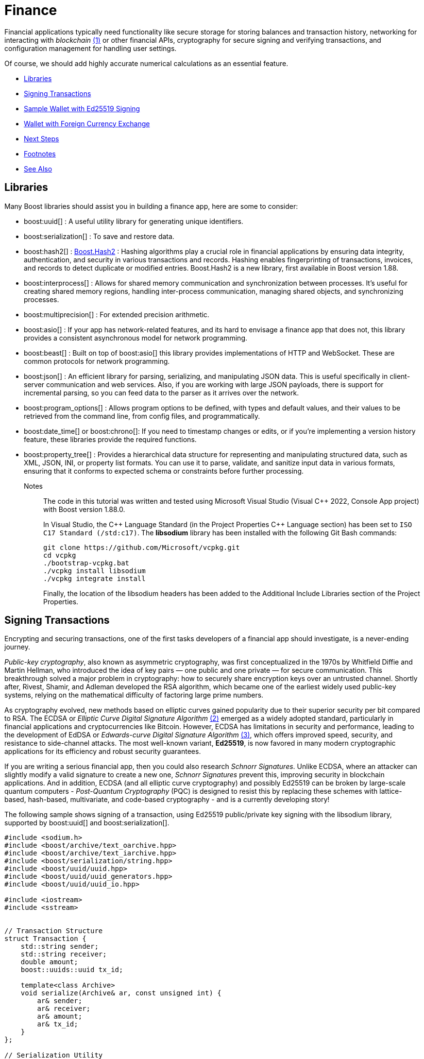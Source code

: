 ////
Copyright (c) 2024 The C++ Alliance, Inc. (https://cppalliance.org)

Distributed under the Boost Software License, Version 1.0. (See accompanying
file LICENSE_1_0.txt or copy at http://www.boost.org/LICENSE_1_0.txt)

Official repository: https://github.com/boostorg/website-v2-docs
////

= Finance
:navtitle: Finance

[#footnote1-location]
Financial applications typically need functionality like secure storage for storing balances and transaction history, networking for interacting with _blockchain_ link:#footnote1[(1)] or other financial APIs, cryptography for secure signing and verifying transactions, and configuration management for handling user settings.

Of course, we should add highly accurate numerical calculations as an essential feature.

[square]
* <<Libraries>>
* <<Signing Transactions>>
* <<Sample Wallet with Ed25519 Signing>>
* <<Wallet with Foreign Currency Exchange>>
* <<Next Steps>>
* <<Footnotes>>
* <<See Also>>

== Libraries

Many Boost libraries should assist you in building a finance app, here are some to consider:

[circle]
* boost:uuid[] : A useful utility library for generating unique identifiers.

* boost:serialization[] : To save and restore data.

* boost:hash2[] : https://www.boost.org/doc/libs/master/libs/hash2/doc/html/hash2.html[Boost.Hash2] : Hashing algorithms play a crucial role in financial applications by ensuring data integrity, authentication, and security in various transactions and records. Hashing enables fingerprinting of transactions, invoices, and records to detect duplicate or modified entries. Boost.Hash2 is a new library, first available in Boost version 1.88.

* boost:interprocess[] : Allows for shared memory communication and synchronization between processes. It's useful for creating shared memory regions, handling inter-process communication, managing shared objects, and synchronizing processes.

* boost:multiprecision[] : For extended precision arithmetic.

* boost:asio[] : If your app has network-related features, and its hard to envisage a finance app that does not, this library provides a consistent asynchronous model for network programming.

* boost:beast[] : Built on top of boost:asio[] this library provides implementations of HTTP and WebSocket. These are common protocols for network programming.

* boost:json[] : An efficient library for parsing, serializing, and manipulating JSON data. This is useful specifically in client-server communication and web services. Also, if you are working with large JSON payloads, there is support for incremental parsing, so you can feed data to the parser as it arrives over the network.

* boost:program_options[] : Allows program options to be defined, with types and default values, and their values to be retrieved from the command line, from config files, and programmatically.

* boost:date_time[] or boost:chrono[]: If you need to timestamp changes or edits, or if you're implementing a version history feature, these libraries provide the required functions.

* boost:property_tree[] : Provides a hierarchical data structure for representing and manipulating structured data, such as XML, JSON, INI, or property list formats. You can use it to parse, validate, and sanitize input data in various formats, ensuring that it conforms to expected schema or constraints before further processing.

Notes:: The code in this tutorial was written and tested using Microsoft Visual Studio (Visual pass:[C++] 2022, Console App project) with Boost version 1.88.0.
+
In Visual Studio, the pass:[C++] Language Standard (in the Project Properties pass:[C++] Language section) has been set to `ISO C++17 Standard (/std:c++17)`. The *libsodium* library has been installed with the following Git Bash commands:
+
[source,bash]
----
git clone https://github.com/Microsoft/vcpkg.git
cd vcpkg
./bootstrap-vcpkg.bat
./vcpkg install libsodium
./vcpkg integrate install
----
+
Finally, the location of the libsodium headers has been added to the Additional Include Libraries section of the Project Properties.

== Signing Transactions

Encrypting and securing transactions, one of the first tasks developers of a financial app should investigate, is a never-ending journey.

_Public-key cryptography_, also known as asymmetric cryptography, was first conceptualized in the 1970s by Whitfield Diffie and Martin Hellman, who introduced the idea of key pairs — one public and one private — for secure communication. This breakthrough solved a major problem in cryptography: how to securely share encryption keys over an untrusted channel. Shortly after, Rivest, Shamir, and Adleman developed the RSA algorithm, which became one of the earliest widely used public-key systems, relying on the mathematical difficulty of factoring large prime numbers.

[#footnote2-location]
As cryptography evolved, new methods based on elliptic curves gained popularity due to their superior security per bit compared to RSA. The ECDSA or _Elliptic Curve Digital Signature Algorithm_ link:#footnote2[(2)] emerged as a widely adopted standard, particularly in financial applications and cryptocurrencies like Bitcoin. However, ECDSA has limitations in security and performance, leading to the development of EdDSA or _Edwards-curve Digital Signature Algorithm_  link:#footnote3[(3)], which offers improved speed, security, and resistance to side-channel attacks. The most well-known variant, *Ed25519*, is now favored in many modern cryptographic applications for its efficiency and robust security guarantees.

If you are writing a serious financial app, then you could also research _Schnorr Signatures_. Unlike ECDSA, where an attacker can slightly modify a valid signature to create a new one, _Schnorr Signatures_ prevent this, improving security in blockchain applications. And in addition, ECDSA (and all elliptic curve cryptography) and possibly Ed25519 can be broken by large-scale quantum computers - _Post-Quantum Cryptography_ (PQC) is designed to resist this by replacing these schemes with lattice-based, hash-based, multivariate, and code-based cryptography - and is a currently developing story!

The following sample shows signing of a transaction, using Ed25519 public/private key signing with the libsodium library, supported by boost:uuid[] and boost:serialization[].

[source,cpp]
----
#include <sodium.h>
#include <boost/archive/text_oarchive.hpp>
#include <boost/archive/text_iarchive.hpp>
#include <boost/serialization/string.hpp>
#include <boost/uuid/uuid.hpp>
#include <boost/uuid/uuid_generators.hpp>
#include <boost/uuid/uuid_io.hpp>

#include <iostream>
#include <sstream>


// Transaction Structure
struct Transaction {
    std::string sender;
    std::string receiver;
    double amount;
    boost::uuids::uuid tx_id;

    template<class Archive>
    void serialize(Archive& ar, const unsigned int) {
        ar& sender;
        ar& receiver;
        ar& amount;
        ar& tx_id;
    }
};

// Serialization Utility
std::string serialize_transaction(const Transaction& tx) {
    std::ostringstream oss;
    boost::archive::text_oarchive oa(oss);
    oa << tx;
    return oss.str();
}

// Signing and Verifying
bool sign_transaction(const std::string& serialized_tx,
    std::array<unsigned char, crypto_sign_BYTES>& signature,
    const std::array<unsigned char, crypto_sign_SECRETKEYBYTES>& sk) {
    return crypto_sign_detached(signature.data(),
        nullptr,
        reinterpret_cast<const unsigned char*>(serialized_tx.data()),
        serialized_tx.size(),
        sk.data()) == 0;
}

bool verify_transaction(const std::string& serialized_tx,
    const std::array<unsigned char, crypto_sign_BYTES>& signature,
    const std::array<unsigned char, crypto_sign_PUBLICKEYBYTES>& pk) {
    return crypto_sign_verify_detached(signature.data(),
        reinterpret_cast<const unsigned char*>(serialized_tx.data()),
        serialized_tx.size(),
        pk.data()) == 0;
}

// Main Flow
int main() {
    if (sodium_init() < 0) {
        std::cerr << "Failed to initialize libsodium\n";
        return 1;
    }

    // Key pair
    std::array<unsigned char, crypto_sign_PUBLICKEYBYTES> pk;
    std::array<unsigned char, crypto_sign_SECRETKEYBYTES> sk;
    crypto_sign_keypair(pk.data(), sk.data());

    // Create a sample transaction
    Transaction tx{
        "alice@example.com",
        "bob@example.com",
        100.5,
        boost::uuids::random_generator()()
    };

    // Serialize the transaction
    std::string serialized = serialize_transaction(tx);

    // Sign it
    std::array<unsigned char, crypto_sign_BYTES> signature;
    if (!sign_transaction(serialized, signature, sk)) {
        std::cerr << "Signing failed.\n";
        return 1;
    }

    std::cout << "Transaction signed with Ed25519.\n";
    std::cout << "Transaction ID: " << tx.tx_id << "\n";

    // Verify the signature
    if (verify_transaction(serialized, signature, pk)) {
        std::cout << "Signature verified\n";
    }
    else {
        std::cout << "Signature verification failed\n";
    }

    return 0;
}

----

Run the program and you should get a verified signature:

[source,text]
----
Transaction signed with Ed25519.
Transaction ID: 77f104be-815d-4800-b424-244d0e8ee7c0
Signature verified

----

== Sample Wallet with Ed25519 Signing

Let's start with a simple wallet that enables transactions from a _sender_ to a _receiver_, using Ed25519 signing as before.

[source,cpp]
----
#pragma once
#include <sodium.h>
#include <iostream>
#include <fstream>
#include <sstream>
#include <boost/uuid/uuid.hpp>
#include <boost/uuid/random_generator.hpp>
#include <boost/uuid/uuid_io.hpp>
#include <boost/serialization/string.hpp>
#include <boost/serialization/array.hpp>
#include <boost/archive/text_oarchive.hpp>
#include <boost/archive/text_iarchive.hpp>

class Wallet {
public:
    Wallet() {
        crypto_sign_keypair(public_key.data(), private_key.data());
        id = boost::uuids::to_string(boost::uuids::random_generator()());
    }

    std::string get_id() const { return id; }
    const std::array<unsigned char, crypto_sign_PUBLICKEYBYTES>& pubkey() const { return public_key; }
    const std::array<unsigned char, crypto_sign_SECRETKEYBYTES>& privkey() const { return private_key; }

private:
    std::string id;
    std::array<unsigned char, crypto_sign_PUBLICKEYBYTES> public_key{};
    std::array<unsigned char, crypto_sign_SECRETKEYBYTES> private_key{};
};


struct Transaction {
    std::string sender_id;
    std::string recipient_id;
    double amount;
    std::array<unsigned char, crypto_sign_BYTES> signature{};

    Transaction() = default;
    Transaction(const std::string& sender, const std::string& recipient, double amt)
        : sender_id(sender), recipient_id(recipient), amount(amt) {
    }

    std::string serialize_data() const {
        std::ostringstream oss;
        oss << sender_id << "|" << recipient_id << "|" << std::fixed << std::setprecision(2) << amount;
        return oss.str();
    }

    void sign(const std::array<unsigned char, crypto_sign_SECRETKEYBYTES>& sk) {
        std::string msg = serialize_data();
        crypto_sign_detached(signature.data(),
            nullptr,
            reinterpret_cast<const unsigned char*>(msg.data()),
            msg.size(),
            sk.data());
    }

    bool verify(const std::array<unsigned char, crypto_sign_PUBLICKEYBYTES>& pk) const {
        std::string msg = serialize_data();
        return crypto_sign_verify_detached(signature.data(),
            reinterpret_cast<const unsigned char*>(msg.data()),
            msg.size(),
            pk.data()) == 0;
    }

private:
    friend class boost::serialization::access;
    template<class Archive>
    void serialize(Archive& ar, const unsigned int) {
        ar& sender_id;
        ar& recipient_id;
        ar& amount;
        ar& signature;
    }
};

int main() {
    if (sodium_init() < 0) {
        std::cerr << "libsodium initialization failed\n";
        return 1;
    }

    Wallet sender;
    Wallet recipient;

    std::cout << "Created wallets:\n";
    std::cout << "Sender ID: " << sender.get_id() << "\n";
    std::cout << "Recipient ID: " << recipient.get_id() << "\n";

    Transaction tx(sender.get_id(), recipient.get_id(), 123.45);
    tx.sign(sender.privkey());

    if (tx.verify(sender.pubkey())) {
        std::cout << "Signature verified successfully.\n";
    }
    else {
        std::cout << "Signature verification failed.\n";
    }

    // Block the write code to ensure the write buffers are flushed
    {
        std::ofstream ofs("transactions.dat");
        boost::archive::text_oarchive oa(ofs);
        oa << tx;
    }
    std::cout << "Transaction saved.\n";

    Transaction loaded_tx;
    std::ifstream ifs("transactions.dat");
    boost::archive::text_iarchive ia(ifs);
    ia >> loaded_tx;

    std::cout << "Loaded transaction: " << loaded_tx.sender_id << " -> "
        << loaded_tx.recipient_id << ", $" << loaded_tx.amount << "\n";
}
----

A sample run of the program might be:

[source,text]
----
Created wallets:
Sender ID: 782ded6c-4eda-47d6-a62c-d87bcf2c8f79
Recipient ID: 48ff8851-f638-4bfc-ad39-33547d82fbcb
Signature verified successfully.
Transaction saved.
Loaded transaction: 782ded6c-4eda-47d6-a62c-d87bcf2c8f79 -> 48ff8851-f638-4bfc-ad39-33547d82fbcb, $123.45

----

== Wallet with Foreign Currency Exchange

For a more functional wallet, we should add foreign currency exchange. In this sample the rates are hard-coded, however the <<Next Steps>> section includes information on how to access live currency exchange rates.

*Sender*:

image::digital-wallet.png[Digital Wallet]

*Recipient*:

image::digital-wallet-empty.png[Digital Wallet]

[source,cpp]
----
#include <sodium.h>
#include <iostream>
#include <fstream>
#include <sstream>
#include <boost/uuid/uuid.hpp>
#include <boost/uuid/random_generator.hpp>
#include <boost/uuid/uuid_io.hpp>
#include <boost/serialization/string.hpp>
#include <boost/serialization/map.hpp>
#include <boost/archive/text_oarchive.hpp>
#include <boost/archive/text_iarchive.hpp>

enum class Currency { USD, EUR, JPY };

inline std::string to_string(Currency c) {
    switch (c) {
    case Currency::USD: return "USD";
    case Currency::EUR: return "EUR";
    case Currency::JPY: return "JPY";
    }
    return "UNK";
}

inline Currency from_string(const std::string& s) {
    if (s == "USD") return Currency::USD;
    if (s == "EUR") return Currency::EUR;
    if (s == "JPY") return Currency::JPY;
    throw std::runtime_error("Unknown currency");
}

static const std::map<std::pair<Currency, Currency>, double> exchange_rates = {
    {{Currency::USD, Currency::EUR}, 0.91},
    {{Currency::EUR, Currency::USD}, 1.10},
    {{Currency::USD, Currency::JPY}, 146.0},
    {{Currency::JPY, Currency::USD}, 0.0068},
    {{Currency::EUR, Currency::JPY}, 160.0},
    {{Currency::JPY, Currency::EUR}, 0.0062}
};

class Wallet {
public:
    Wallet(double usd, double eur, double jpy) {
        crypto_sign_keypair(public_key.data(), private_key.data());
        id = boost::uuids::to_string(boost::uuids::random_generator()());
        balances[Currency::USD] = usd;
        balances[Currency::EUR] = eur;
        balances[Currency::JPY] = jpy;
    }

    void credit(Currency cur, double amt) {
        balances[cur] += amt;
    }

    bool debit(Currency cur, double amt) {
        if (balances[cur] >= amt) {
            balances[cur] -= amt;
            return true;
        }
        return false;
    }

    void print_balances() const {
        std::cout << "\nBalances for " << id << ":\n";
        for (const auto& [cur, val] : balances) {
            std::cout << "  " << to_string(cur) << ": " << val << "\n";
        }
    }

    std::string get_id() const { return id; }
    const std::array<unsigned char, crypto_sign_PUBLICKEYBYTES>& pubkey() const { return public_key; }
    const std::array<unsigned char, crypto_sign_SECRETKEYBYTES>& privkey() const { return private_key; }

private:
    std::string id;
    std::array<unsigned char, crypto_sign_PUBLICKEYBYTES> public_key{};
    std::array<unsigned char, crypto_sign_SECRETKEYBYTES> private_key{};
    std::map<Currency, double> balances;
};

struct Transaction {
    std::string sender_id;
    std::string recipient_id;
    double amount;
    Currency sender_currency;
    Currency recipient_currency;
    std::array<unsigned char, crypto_sign_BYTES> signature{};

    Transaction() = default;
    Transaction(const std::string& s, const std::string& r, double amt, Currency scur, Currency rcur)
        : sender_id(s), recipient_id(r), amount(amt), sender_currency(scur), recipient_currency(rcur) {
    }

    std::string serialize_data() const {
        std::ostringstream oss;
        oss << sender_id << "|" << recipient_id << "|" << std::fixed << std::setprecision(2)
            << amount << "|" << to_string(sender_currency) << "|" << to_string(recipient_currency);
        return oss.str();
    }

    double converted_amount() const {
        if (sender_currency == recipient_currency) return amount;
        auto it = exchange_rates.find({ sender_currency, recipient_currency });
        if (it != exchange_rates.end()) return amount * it->second;
        throw std::runtime_error("No exchange rate available.");
    }

    void sign(const std::array<unsigned char, crypto_sign_SECRETKEYBYTES>& sk) {
        std::string msg = serialize_data();
        crypto_sign_detached(signature.data(), nullptr,
            reinterpret_cast<const unsigned char*>(msg.data()),
            msg.size(), sk.data());
    }

    bool verify(const std::array<unsigned char, crypto_sign_PUBLICKEYBYTES>& pk) const {
        std::string msg = serialize_data();
        return crypto_sign_verify_detached(signature.data(),
            reinterpret_cast<const unsigned char*>(msg.data()),
            msg.size(), pk.data()) == 0;
    }

private:
    friend class boost::serialization::access;
    template<class Archive>
    void serialize(Archive& ar, const unsigned int) {
        ar& sender_id& recipient_id& amount;
        std::string scur = to_string(sender_currency);
        std::string rcur = to_string(recipient_currency);
        ar& scur& rcur;
        sender_currency = from_string(scur);
        recipient_currency = from_string(rcur);
        ar& signature;
    }
};

void make_transaction(Wallet &sender, Wallet &recipient, double amount, Currency scur, Currency rcur)
{
    Transaction tx(sender.get_id(), recipient.get_id(), amount, scur, rcur);
    tx.sign(sender.privkey());

    if (tx.verify(sender.pubkey())) {
        std::cout << "\nTransaction verified.\n";
        if (sender.debit(tx.sender_currency, tx.amount)) {
            recipient.credit(tx.recipient_currency, tx.converted_amount());
        }
        else {
            std::cout << "Sender has insufficient funds.\n";
        }
    }
    else {
        std::cout << "Transaction verification failed.\n";
    }
    sender.print_balances();
    recipient.print_balances();
}

int main() {
    if (sodium_init() < 0) {
        std::cerr << "libsodium initialization failed\n";
        return 1;
    }

    Wallet sender = Wallet(500, 300, 5000);
    Wallet recipient = Wallet(0, 0, 0);
    std::cout << "Created wallets:\n";
    std::cout << "Sender ID: " << sender.get_id() << "\n";
    std::cout << "Recipient ID: " << recipient.get_id() << "\n";

    make_transaction(sender, recipient, 100.0, Currency::EUR, Currency::USD);
    make_transaction(sender, recipient, 2500.0, Currency::JPY, Currency::USD);
    make_transaction(recipient, sender, 50.0, Currency::USD, Currency::EUR);    
    
    return 0;
}

----

Note:: Wallets contain three amounts, one for each currency. If a transaction is made from a currency the Wallet does not have enough of, amounts are not transferred from the other currencies to cover it. On receipt of a transaction, the amounts are converted to the specified currency.

Run the program:

[source,text]
----
Created wallets:
Sender ID: 48b711fd-8197-4e39-bbaf-06e931ab9cc3
Recipient ID: fdda420d-820a-4670-99a9-3320864ef990

Transaction verified.

Balances for 48b711fd-8197-4e39-bbaf-06e931ab9cc3:
  USD: 500
  EUR: 200
  JPY: 5000

Balances for fdda420d-820a-4670-99a9-3320864ef990:
  USD: 110
  EUR: 0
  JPY: 0

Transaction verified.

Balances for 48b711fd-8197-4e39-bbaf-06e931ab9cc3:
  USD: 500
  EUR: 200
  JPY: 2500

Balances for fdda420d-820a-4670-99a9-3320864ef990:
  USD: 127
  EUR: 0
  JPY: 0

Transaction verified.

Balances for fdda420d-820a-4670-99a9-3320864ef990:
  USD: 77
  EUR: 0
  JPY: 0

Balances for 48b711fd-8197-4e39-bbaf-06e931ab9cc3:
  USD: 500
  EUR: 245.5
  JPY: 2500

----

== Next Steps

Consider using boost:beast[] to make an HTTP request to a public exchange rate API and fetch live rates for currency conversion. The JSON response can be parsed using boost:json[].

Consider adding a user interface to the wallet to allow you to make deposits, withdrawals, transfers, and balance checks.

For some ideas on how to expand this app with remote access, refer to the samples in xref:task-networking.adoc[].

== Footnotes

[#footnote1]
link:#footnote1-location[(1)]
_Blockchain_ : A technology that provides a decentralized, tamper-resistant ledger that ensures transparency, security, and trust in digital transactions. By distributing records across a network of nodes and using cryptographic techniques, like hashing and digital signatures, blockchain eliminates the need for intermediaries, reducing fraud and operational costs. Its applications extend beyond cryptocurrencies to areas such as supply chain tracking, smart contracts, secure identity verification, and financial services. The immutability and auditability make it particularly valuable for industries requiring verifiable and trustless interactions, though challenges like scalability and energy consumption remain areas of active development.

[#footnote2]
link:#footnote2-location[(2)]
_ECDSA_ : An _Elliptic Curve Digital Signature Algorithm_ creates a public and private key pair. ECDSA provides a variant of digital signature algorithms that use _elliptic-curve cryptography_ to provide an additional level of complexity to the private key. However, care should be taken when implementing this algorithm - in particular, high-quality randomness in signatures is an absolutely essential.

[#footnote3]
link:#footnote2-location[(3)]
_Ed25519_ : A high-performance, secure, and efficient public-key signature algorithm based on the _Edwards-curve Digital Signature Algorithm_ (EdDSA), specifically designed for the Curve25519 elliptic curve. It offers 128-bit security, is resistant to side-channel attacks, and provides fast signing and verification speeds while maintaining small key and signature sizes (32-byte public keys and 64-byte signatures). Unlike ECDSA, Ed25519 does not require a secure random k value for signing, eliminating a major source of vulnerabilities. Widely adopted in cryptographic protocols like SSH, TLS, and cryptocurrency systems, Ed25519 is favored for its robustness, simplicity, and efficiency in modern security applications. 

== See Also

* https://www.boost.org/doc/libs/latest/libs/libraries.htm#Concurrent[Category: Concurrent Programming]
* https://www.boost.org/doc/libs/latest/libs/libraries.htm#IO[Category: Input/Output]
* https://www.boost.org/doc/libs/latest/libs/libraries.htm#Math[Category: Math and numerics]


